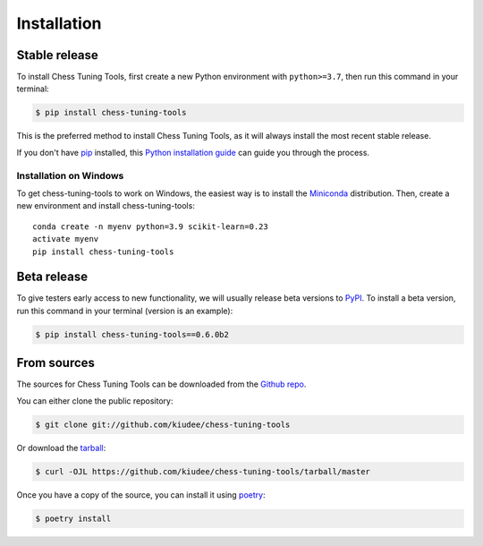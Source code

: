.. highlight:: shell

============
Installation
============


Stable release
--------------

To install Chess Tuning Tools, first create a new Python environment with ``python>=3.7``,
then run this command in your terminal:

.. code-block:: console

    $ pip install chess-tuning-tools

This is the preferred method to install Chess Tuning Tools, as it will always install the most recent stable release.

If you don't have `pip`_ installed, this `Python installation guide`_ can guide
you through the process.

Installation on Windows
^^^^^^^^^^^^^^^^^^^^^^^

To get chess-tuning-tools to work on Windows, the easiest way is to install
the `Miniconda <https://www.continuum.io/downloads>`_ distribution.
Then, create a new environment and install chess-tuning-tools::

   conda create -n myenv python=3.9 scikit-learn=0.23
   activate myenv
   pip install chess-tuning-tools

.. _pip: https://pip.pypa.io
.. _Python installation guide: http://docs.python-guide.org/en/latest/starting/installation/


Beta release
------------

To give testers early access to new functionality, we will usually release
beta versions to `PyPI`_. To install a beta version, run this command in your
terminal (version is an example):

.. code-block:: console

    $ pip install chess-tuning-tools==0.6.0b2



From sources
------------

The sources for Chess Tuning Tools can be downloaded from the `Github repo`_.

You can either clone the public repository:

.. code-block:: console

    $ git clone git://github.com/kiudee/chess-tuning-tools

Or download the `tarball`_:

.. code-block:: console

    $ curl -OJL https://github.com/kiudee/chess-tuning-tools/tarball/master

Once you have a copy of the source, you can install it using `poetry`_:

.. code-block:: console

    $ poetry install


.. _Github repo: https://github.com/kiudee/chess-tuning-tools
.. _tarball: https://github.com/kiudee/chess-tuning-tools/tarball/master
.. _poetry: https://python-poetry.org/
.. _PyPI: https://pypi.org/project/chess-tuning-tools/
